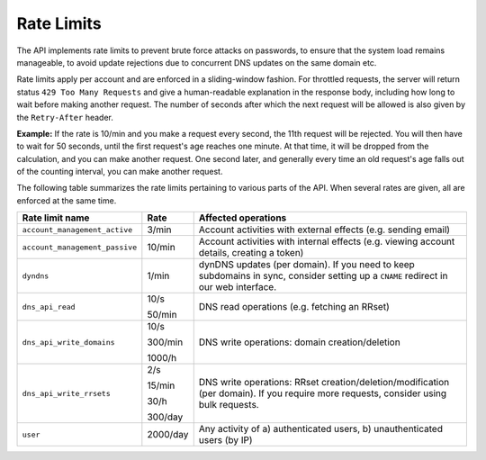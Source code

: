.. _rate-limits:

Rate Limits
-----------

The API implements rate limits to prevent brute force attacks on passwords, to
ensure that the system load remains manageable, to avoid update rejections due
to concurrent DNS updates on the same domain etc.

Rate limits apply per account and are enforced in a sliding-window fashion.
For throttled requests, the server will return status ``429 Too Many
Requests`` and give a human-readable explanation in the response body,
including how long to wait before making another request.  The number of
seconds after which the next request will be allowed is also given by the
``Retry-After`` header.

**Example:** If the rate is 10/min and you make a request every second, the
11th request will be rejected.  You will then have to wait for 50 seconds,
until the first request's age reaches one minute.  At that time, it will be
dropped from the calculation, and you can make another request.  One second
later, and generally every time an old request's age falls out of the
counting interval, you can make another request.

The following table summarizes the rate limits pertaining to various parts of
the API.  When several rates are given, all are enforced at the same time.

+--------------------------------+----------+-------------------------------------------------------------------------------------------+
| Rate limit name                | Rate     | Affected operations                                                                       |
+================================+==========+===========================================================================================+
| ``account_management_active``  | 3/min    | Account activities with external effects (e.g. sending email)                             |
+--------------------------------+----------+-------------------------------------------------------------------------------------------+
| ``account_management_passive`` | 10/min   | Account activities with internal effects (e.g. viewing account details, creating a token) |
+--------------------------------+----------+-------------------------------------------------------------------------------------------+
| ``dyndns``                     | 1/min    | dynDNS updates (per domain).  If you need to keep subdomains in sync, consider setting up |
|                                |          | a ``CNAME`` redirect in our web interface.                                                |
+--------------------------------+----------+-------------------------------------------------------------------------------------------+
| ``dns_api_read``               | 10/s     | DNS read operations (e.g. fetching an RRset)                                              |
|                                |          |                                                                                           |
|                                | 50/min   |                                                                                           |
+--------------------------------+----------+-------------------------------------------------------------------------------------------+
| ``dns_api_write_domains``      | 10/s     | DNS write operations: domain creation/deletion                                            |
|                                |          |                                                                                           |
|                                | 300/min  |                                                                                           |
|                                |          |                                                                                           |
|                                | 1000/h   |                                                                                           |
+--------------------------------+----------+-------------------------------------------------------------------------------------------+
| ``dns_api_write_rrsets``       | 2/s      | DNS write operations: RRset creation/deletion/modification (per domain).  If you require  |
|                                |          | more requests, consider using bulk requests.                                              |
|                                | 15/min   |                                                                                           |
|                                |          |                                                                                           |
|                                | 30/h     |                                                                                           |
|                                |          |                                                                                           |
|                                | 300/day  |                                                                                           |
+--------------------------------+----------+-------------------------------------------------------------------------------------------+
| ``user``                       | 2000/day | Any activity of a) authenticated users, b) unauthenticated users (by IP)                  |
+--------------------------------+----------+-------------------------------------------------------------------------------------------+

